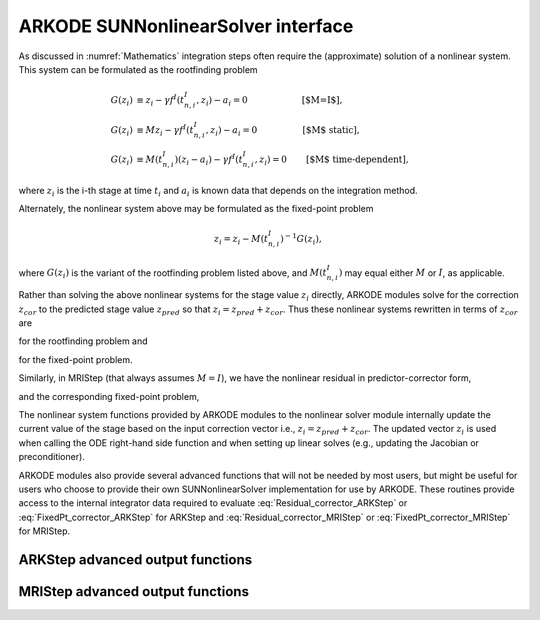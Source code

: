 ..
   Programmer(s): David J. Gardner @ LLNL
   ----------------------------------------------------------------
   SUNDIALS Copyright Start
   Copyright (c) 2002-2021, Lawrence Livermore National Security
   and Southern Methodist University.
   All rights reserved.

   See the top-level LICENSE and NOTICE files for details.

   SPDX-License-Identifier: BSD-3-Clause
   SUNDIALS Copyright End
   ----------------------------------------------------------------

.. _SUNNonlinSol.ARKODE:

====================================
ARKODE SUNNonlinearSolver interface
====================================

As discussed in :numref:`Mathematics` integration steps often require the
(approximate) solution of a nonlinear system. This system can be formulated as
the rootfinding problem

.. math::
   G(z_i) &\equiv z_i - \gamma f^I\left(t^I_{n,i}, z_i\right) - a_i = 0 \qquad\qquad\qquad\text{[$M=I$]},\\
   G(z_i) &\equiv M z_i - \gamma f^I\left(t^I_{n,i}, z_i\right) - a_i = 0 \qquad\qquad\quad\text{[$M$ static]},\\
   G(z_i) &\equiv M(t^I_{n,i}) (z_i - a_i) - \gamma f^I\left(t^I_{n,i}, z_i\right) = 0 \qquad\text{[$M$ time-dependent]},

where :math:`z_i` is the i-th stage at time :math:`t_i` and :math:`a_i` is known
data that depends on the integration method.

Alternately, the nonlinear system above may be formulated as the fixed-point
problem

.. math::
   z_i = z_i - M(t^I_{n,i})^{-1} G(z_i),

where :math:`G(z_i)` is the variant of the rootfinding problem listed above, and
:math:`M(t^I_{n,i})` may equal either :math:`M` or :math:`I`, as applicable.

Rather than solving the above nonlinear systems for the stage value :math:`z_i`
directly, ARKODE modules solve for the correction :math:`z_{cor}` to the
predicted stage value :math:`z_{pred}` so that :math:`z_i = z_{pred} + z_{cor}`.
Thus these nonlinear systems rewritten in terms of :math:`z_{cor}` are

.. math::
   G(z_{cor}) &\equiv z_{cor} - \gamma f^I\left(t^I_{n,i}, z_{i}\right) - \tilde{a}_i = 0 \qquad\qquad\qquad\text{[$M=I$]},\\
   G(z_{cor}) &\equiv M z_{cor} - \gamma f^I\left(t^I_{n,i}, z_{i}\right) - \tilde{a}_i = 0 \quad\qquad\qquad\text{[$M$ static]},\\
   G(z_{cor}) &\equiv M(t^I_{n,i}) (z_{cor} - \tilde{a}_i) - \gamma f^I\left(t^I_{n,i}, z_{i}\right) = 0 \qquad\text{[$M$ time-dependent]},
   :label: Residual_corrector_ARKStep

for the rootfinding problem and

.. math::
   z_{cor} = z_{cor} - M(t^I_{n,i})^{-1} G(z_{i}),
   :label: FixedPt_corrector_ARKStep

for the fixed-point problem.

Similarly, in MRIStep (that always assumes :math:`M=I`), we have the nonlinear
residual in predictor-corrector form,

.. math::
   G(z_{cor}) \equiv z_{cor} - \gamma f^I\left(t^S_{n,i}, z_{i}\right) - \tilde{a}_i = 0,
   :label: Residual_corrector_MRIStep

and the corresponding fixed-point problem,

.. math::
   z_{cor} = z_{cor} - G(z_{i}).
   :label: FixedPt_corrector_MRIStep

The nonlinear system functions provided by ARKODE modules to the nonlinear
solver module internally update the current value of the stage based on the
input correction vector i.e., :math:`z_i = z_{pred} + z_{cor}`. The updated
vector :math:`z_i` is used when calling the ODE right-hand side function and
when setting up linear solves (e.g., updating the Jacobian or preconditioner).

ARKODE modules also provide several advanced functions that will not be needed
by most users, but might be useful for users who choose to provide their own
SUNNonlinearSolver implementation for use by ARKODE. These routines provide
access to the internal integrator data required to evaluate
:eq:`Residual_corrector_ARKStep` or :eq:`FixedPt_corrector_ARKStep` for ARKStep
and :eq:`Residual_corrector_MRIStep` or :eq:`FixedPt_corrector_MRIStep` for
MRIStep.


ARKStep advanced output functions
^^^^^^^^^^^^^^^^^^^^^^^^^^^^^^^^^^

.. c:function:: int ARKStepGetCurrentState(void* arkode_mem, N_Vector* state)

   Returns the current state vector. When called within the computation of a
   step (i.e., during a nonlinear solve) this is the current stage state vector
   :math:`z_i = z_{pred} + z_{cor}`. Otherwise this is the current internal
   solution state vector :math:`y(t)`. In either case the corresponding stage or
   solution time can be obtained from :c:func:`ARKStepGetCurrentTime()`.

   **Arguments:**
      * *arkode_mem* -- pointer to the ARKStep memory block.
      * *state* -- N_Vector pointer that will get set to the current stage or
        :math:`z_i` or solution state vector :math:`y(t)`.

   **Return value:**
      * *ARK_SUCCESS* if successful
      * *ARK_MEM_NULL* if the ARKStep memory was ``NULL``


.. c:function:: int ARKStepGetCurrentGamma(void* arkode_mem, realtype* gamma)

   Returns the current value of the scalar :math:`\gamma`

   **Arguments:**
      * *arkode_mem* -- pointer to the ARKStep memory block.
      * *gamma* -- the current value of the scalar :math:`\gamma` appearing in
        the Newton equation :math:`A = M - \gamma J`.

   **Return value:**
      * *ARK_SUCCESS* if successful
      * *ARK_MEM_NULL* if the ARKStep memory was ``NULL``

.. c:function:: int ARKStepGetCurrentMassMatrix(void* arkode_mem, SUNMatrix* M)

   Returns the current mass matrix. For a time dependent mass matrix the
   corresponding time can be obtained from :c:func:`ARKStepGetCurrentTime()`.

   **Arguments:**
      * *arkode_mem* -- pointer to the ARKStep memory block.
      * *M* -- SUNMatrix pointer that will get set to the current mass matrix
        :math:`M(t)`. If a matrix-free method is used the output is ``NULL``.

   **Return value:**
      * *ARK_SUCCESS* if successful
      * *ARK_MEM_NULL* if the ARKStep memory was ``NULL``


.. c:function:: int ARKStepGetNonlinearSystemData(void* arkode_mem, realtype *tcur, N_Vector *zpred, N_Vector *z, N_Vector *Fi, realtype *gamma, N_Vector *sdata, void **user_data)

   Returns all internal data required to construct the current nonlinear
   implicit system :eq:`Residual_corrector_ARKStep` or
   :eq:`FixedPt_corrector_ARKStep`:

   **Arguments:**
      * *arkode_mem* -- pointer to the ARKStep memory block.
      * *tcur* -- value of the independent variable corresponding to implicit
        stage, :math:`t^I_{n,i}`.
      * *zpred* -- the predicted stage vector :math:`z_{pred}` at
        :math:`t^I_{n,i}`. This vector must not be changed.
      * *z* -- the stage vector :math:`z_{i}` above. This vector may be not
        current and may need to be filled (see the note below).
      * *Fi* -- the implicit function evaluated at the current time and state,
        :math:`f^I(t^I_{n,i}, z_{i})`. This vector may be not current and may
        need to be filled (see the note below).
      * *gamma* -- current :math:`\gamma` for implicit stage calculation.
      * *sdata* -- accumulated data from previous solution and stages,
        :math:`\tilde{a}_i`. This vector must not be changed.
      * *user_data* -- pointer to the user-defined data structure (as specified
        through :c:func:`ARKStepSetUserData()`, or ``NULL`` otherwise)

   **Return value:**
      * *ARK_SUCCESS* if successful
      * *ARK_MEM_NULL* if the ARKStep memory was ``NULL``

   .. note::

      This routine is intended for users who whish to attach a custom
      :c:type:`SUNNonlinSolSysFn` to an existing SUNNonlinearSolver object
      (through a call to :c:func:`SUNNonlinSolSetSysFn()`) or who need access to
      nonlinear system data to compute the nonlinear system fucntion as part of
      a custom SUNNonlinearSolver object.

      When supplying a custom :c:type:`SUNNonlinSolSysFn` to an existing
      SUNNonlinearSolver object, the user should call
      :c:func:`ARKStepGetNonlinearSystemData()` **inside** the nonlinear system
      function to access the requisite data for evaluting the nonlinear systen
      function of their choosing. Additionlly, if the SUNNonlinearSolver object
      (existing or custom) leverages the :c:type:`SUNNonlinSolLSetupFn` and/or
      :c:type:`SUNNonlinSolLSolveFn` functions supplied by ARKStep (through
      calls to :c:func:`SUNNonlinSolSetLSetupFn()` and
      :c:func:`SUNNonlinSolSetLSolveFn()` respectively) the vectors *z* and *Fi*
      **must be filled** in by the user's :c:type:`SUNNonlinSolSysFn` with the
      current state and corresponding evaluation of the right-hand side function
      respectively i.e.,

      .. math::
         z  &= z_{pred} + z_{cor}, \\
         Fi &= f^I\left(t^I_{n,i}, z_{i}\right),

      where :math:`z_{cor}` was the first argument supplied to the
      :c:type:`SUNNonlinSolSysFn`.

      If this function is called as part of a custom linear solver (i.e., the
      default :c:type:`SUNNonlinSolSysFn` is used) then the vectors *z* and
      *Fi* are only current when :c:func:`ARKStepGetNonlinearSystemData()` is
      called after an evaluation of the nonlinear system function.


.. c:function:: int ARKStepComputeState(void* arkode_mem, N_Vector zcor, N_Vector z)

   Computes the current stage state vector using the stored prediction and the
   supplied correction from the nonlinear solver i.e.,
   :math:`z_i(t) = z_{pred} + z_{cor}`.

   **Arguments:**
      * *arkode_mem* -- pointer to the ARKStep memory block.
      * *zcor* -- the correction from the nonlinear solver
      * *z* -- on output, the current stage state vector :math:`z_i`

   **Return value:**
      * *ARK_SUCCESS* if successful
      * *ARK_MEM_NULL* if the ARKStep memory was ``NULL``



MRIStep advanced output functions
^^^^^^^^^^^^^^^^^^^^^^^^^^^^^^^^^^

.. c:function:: int MRIStepGetCurrentState(void* arkode_mem, N_Vector* state)

   Returns the current state vector. When called within the computation of a
   step (i.e., during a nonlinear solve) this is the current stage state vector
   :math:`z_i = z_{pred} + z_{cor}`. Otherwise this is the current internal
   solution state vector :math:`y(t)`. In either case the corresponding stage or
   solution time can be obtained from :c:func:`ARKStepGetCurrentTime()`.

   **Arguments:**
      * *arkode_mem* -- pointer to the MRIStep memory block.
      * *state* -- N_Vector pointer that will get set to the current stage
        :math:`z_i` or solution state vector :math:`y(t)`.

   **Return value:**
      * *ARK_SUCCESS* if successful
      * *ARK_MEM_NULL* if the MRIStep memory was ``NULL``


.. c:function:: int MRIStepGetCurrentGamma(void* arkode_mem, realtype* gamma)

   Returns the current value of the scalar :math:`\gamma`

   **Arguments:**
      * *arkode_mem* -- pointer to the ARKStep memory block.
      * *gamma* -- the current value of the scalar :math:`\gamma` appearing in
        the Newton equation :math:`A = I - \gamma J`.

   **Return value:**
      * *ARK_SUCCESS* if successful
      * *ARK_MEM_NULL* if the ARKStep memory was ``NULL``


.. c:function:: int MRIStepGetNonlinearSystemData(void* arkode_mem, realtype *tcur, N_Vector *zpred, N_Vector *z, N_Vector *F, realtype *gamma, N_Vector *sdata, void **user_data)

   Returns all internal data required to construct the current nonlinear
   implicit system :eq:`Residual_corrector_MRIStep` or
   :eq:`FixedPt_corrector_MRIStep`:

   **Arguments:**
      * *arkode_mem* -- pointer to the MRIStep memory block.
      * *tcur* -- value of independent variable corresponding to slow stage
        (:math:`t^S_{n,i}` above).
      * *zpred* -- predicted nonlinear solution (:math:`z_{pred}` above). This
        vector must not be changed.
      * *z* -- stage vector (:math:`z_{i}` above). This vector may be not
        current and may need to be filled (see the note below).
      * *F* -- memory available for evaluating the slow RHS
        (:math:`f^I(t^S_{n,i}, z_{i})` above). This vector may be
        not current and may need to be filled (see the note below).
      * *gamma* -- current :math:`\gamma` for slow stage calculation.
      * *sdata* -- accumulated data from previous solution and stages
        (:math:`\tilde{a}_i` above). This vector must not be changed.
      * *user_data* -- pointer to the user-defined data structure (as specified
        through :c:func:`MRIStepSetUserData()`, or ``NULL`` otherwise).

   **Return value:**
      * *ARK_SUCCESS* if successful
      * *ARK_MEM_NULL* if the MRIStep memory was ``NULL``

   .. note::

      This routine is intended for users who whish to attach a custom
      :c:type:`SUNNonlinSolSysFn` to an existing SUNNonlinearSolver object
      (through a call to :c:func:`SUNNonlinSolSetSysFn()`) or who need access to
      nonlinear system data to compute the nonlinear system fucntion as part of
      a custom SUNNonlinearSolver object.

      When supplying a custom :c:type:`SUNNonlinSolSysFn` to an existing
      SUNNonlinearSolver object, the user should call
      :c:func:`MRIStepGetNonlinearSystemData()` **inside** the nonlinear system
      function to access the requisite data for evaluting the nonlinear systen
      function of their choosing. Additionlly, if the SUNNonlinearSolver object
      (existing or custom) leverages the :c:type:`SUNNonlinSolLSetupFn` and/or
      :c:type:`SUNNonlinSolLSolveFn` functions supplied by MRIStep (through
      calls to :c:func:`SUNNonlinSolSetLSetupFn()` and
      :c:func:`SUNNonlinSolSetLSolveFn()` respectively) the vectors *z* and *F*
      **must be filled** in by the user's :c:type:`SUNNonlinSolSysFn` with the
      current state and corresponding evaluation of the right-hand side function
      respectively i.e.,

      .. math::
         z &= z_{pred} + z_{cor}, \\
         F &= f^I\left(t^S_{n,i}, z_{i}\right),

      where :math:`z_{cor}` was the first argument supplied to the
      :c:type:`SUNNonlinSolSysFn`.

      If this function is called as part of a custom linear solver (i.e., the
      default :c:type:`SUNNonlinSolSysFn` is used) then the vectors *z* and
      *F* are only current when :c:func:`MRIStepGetNonlinearSystemData()` is
      called after an evaluation of the nonlinear system function.


.. c:function:: int MRIStepComputeState(void* arkode_mem, N_Vector zcor, N_Vector z)

   Computes the current stage state vector using the stored prediction and the
   supplied correction from the nonlinear solver i.e.,
   :math:`z_i = z_{pred} + z_{cor}`.

   **Arguments:**
      * *arkode_mem* -- pointer to the MRIStep memory block.
      * *zcor* -- the correction from the nonlinear solver
      * *z* -- on output, the current stage state vector :math:`z_i`

   **Return value:**
      * *ARK_SUCCESS* if successful
      * *ARK_MEM_NULL* if the MRIStep memory was ``NULL``
